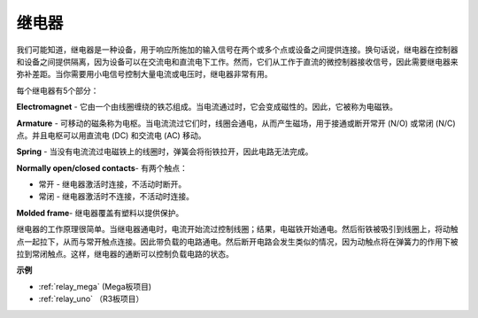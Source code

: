 继电器
==========================================

.. image:: img/relay_pic.png
    :width: 200
    :align: center

我们可能知道，继电器是一种设备，用于响应所施加的输入信号在两个或多个点或设备之间提供连接。换句话说，继电器在控制器和设备之间提供隔离，因为设备可以在交流电和直流电下工作。然而，它们从工作于直流的微控制器接收信号，因此需要继电器来弥补差距。当你需要用小电信号控制大量电流或电压时，继电器非常有用。

每个继电器有5个部分：

.. image:: img/relay142.jpeg

**Electromagnet** - 它由一个由线圈缠绕的铁芯组成。当电流通过时，它会变成磁性的。因此，它被称为电磁铁。

**Armature** - 可移动的磁条称为电枢。当电流流过它们时，线圈会通电，从而产生磁场，用于接通或断开常开 (N/O) 或常闭 (N/C) 点。并且电枢可以用直流电 (DC) 和交流电 (AC) 移动。

**Spring** - 当没有电流流过电磁铁上的线圈时，弹簧会将衔铁拉开，因此电路无法完成。

**Normally open/closed contacts**- 有两个触点：

* 常开 - 继电器激活时连接，不活动时断开。
* 常闭 - 继电器激活时不连接，不活动时连接。

**Molded frame**- 继电器覆盖有塑料以提供保护。

继电器的工作原理很简单。当继电器通电时，电流开始流过控制线圈；结果，电磁铁开始通电。然后衔铁被吸引到线圈上，将动触点一起拉下，从而与常开触点连接。因此带负载的电路通电。然后断开电路会发生类似的情况，因为动触点将在弹簧力的作用下被拉到常闭触点。这样，继电器的通断可以控制负载电路的状态。

**示例**

* :ref:`relay_mega` (Mega板项目)
* :ref:`relay_uno` （R3板项目）

